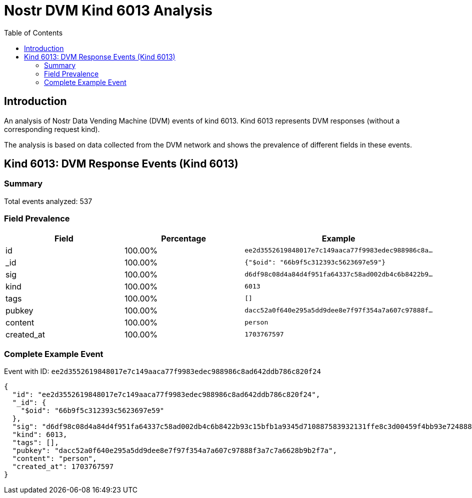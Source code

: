 = Nostr DVM Kind 6013 Analysis
:toc:
:toclevels: 3
:source-highlighter: highlight.js

== Introduction

An analysis of Nostr Data Vending Machine (DVM) events of kind 6013.
Kind 6013 represents DVM responses (without a corresponding request kind).

The analysis is based on data collected from the DVM network and shows the prevalence of different fields in these events.

== Kind 6013: DVM Response Events (Kind 6013)

=== Summary

Total events analyzed: 537

=== Field Prevalence

[options="header"]
|===
|Field|Percentage|Example
|id|100.00%|`ee2d3552619848017e7c149aaca77f9983edec988986c8a...`
|_id|100.00%|`{"$oid": "66b9f5c312393c5623697e59"}`
|sig|100.00%|`d6df98c08d4a84d4f951fa64337c58ad002db4c6b8422b9...`
|kind|100.00%|`6013`
|tags|100.00%|`[]`
|pubkey|100.00%|`dacc52a0f640e295a5dd9dee8e7f97f354a7a607c97888f...`
|content|100.00%|`person`
|created_at|100.00%|`1703767597`
|===

=== Complete Example Event

Event with ID: `ee2d3552619848017e7c149aaca77f9983edec988986c8ad642ddb786c820f24`

[source,json]
----
{
  "id": "ee2d3552619848017e7c149aaca77f9983edec988986c8ad642ddb786c820f24",
  "_id": {
    "$oid": "66b9f5c312393c5623697e59"
  },
  "sig": "d6df98c08d4a84d4f951fa64337c58ad002db4c6b8422b93c15bfb1a9345d710887583932131ffe8c3d00459f4bb93e7248887b89a2fbe7e9953bfbd948d5cad",
  "kind": 6013,
  "tags": [],
  "pubkey": "dacc52a0f640e295a5dd9dee8e7f97f354a7a607c97888f3a7c7a6628b9b2f7a",
  "content": "person",
  "created_at": 1703767597
}
----

